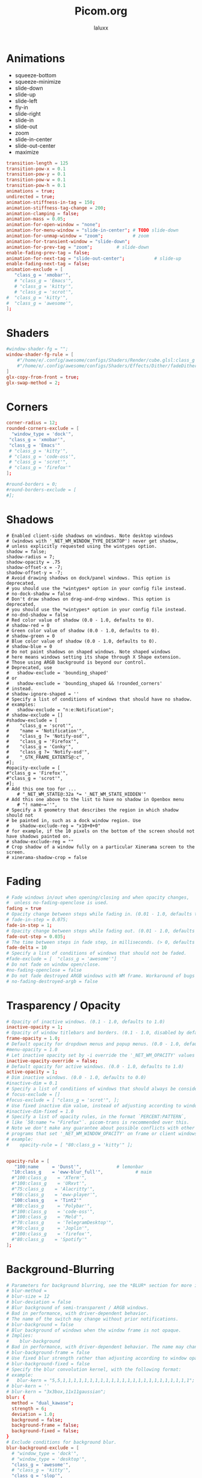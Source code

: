 #+TITLE: Picom.org
#+AUTHOR: laluxx
#+DESCRIPTION: Picom configuration
#+STARTUP: showeverything
#+PROPERTY: header-args :tangle picom.conf
#+auto_tangle: t


* Animations
- squeeze-bottom
- squeeze-minimize
- slide-down
- slide-up
- slide-left
- fly-in
- slide-right
- slide-in
- slide-out
- zoom
- slide-in-center
- slide-out-center
- maximize
#+begin_src conf
transition-length = 125
transition-pow-x = 0.1
transition-pow-y = 0.1
transition-pow-w = 0.1
transition-pow-h = 0.1
animations = true;
undirected = true;
animation-stiffness-in-tag = 150;
animation-stiffness-tag-change = 200;
animation-clamping = false;
animation-mass = 0.05;
animation-for-open-window = "none";
animation-for-menu-window = "slide-in-center"; # TODO slide-down
animation-for-unmap-window = "zoom";           # zoom
animation-for-transient-window = "slide-down";
animation-for-prev-tag = "zoom";         # slide-down
enable-fading-prev-tag = false;
animation-for-next-tag = "slide-out-center";           # slide-up
enable-fading-next-tag = false;
animation-exclude = [
   "class_g = 'xmobar'",
   # "class_g = 'Emacs'",
   # "class_g = 'kitty'",
   # "class_g = 'scrot'",
#  "class_g = 'kitty'",
#  "class_g = 'awesome'",
];

#+end_src
* Shaders
#+begin_src conf
#window-shader-fg = "";
window-shader-fg-rule = [
    #"/home/e/.config/awesome/configs/Shaders/Render/cube.glsl:class_g = 'kitty'"
    #"/home/e/.config/awesome/configs/Shaders/Effects/Dither/fadeDither.glsl:class_g = 'kitty'"
]
glx-copy-from-front = true;
glx-swap-method = 2;
#+end_src
* Corners
#+begin_src conf
corner-radius = 12;
rounded-corners-exclude = [
  "window_type = 'dock'",
 "class_g = 'xmobar'",
 "class_g = 'Emacs'"
 # "class_g = 'kitty'",
 # "class_g = 'code-oss'",
 # "class_g = 'scrot'",
 # "class_g = 'firefox'"
];

#round-borders = 0;
#round-borders-exclude = [
#];
#+end_src
* Shadows
#+begin_src shell
# Enabled client-side shadows on windows. Note desktop windows
# (windows with '_NET_WM_WINDOW_TYPE_DESKTOP') never get shadow,
# unless explicitly requested using the wintypes option.
shadow = false;
shadow-radius = 7;
shadow-opacity = .75
shadow-offset-x = -7;
shadow-offset-y = -7;
# Avoid drawing shadows on dock/panel windows. This option is deprecated,
# you should use the *wintypes* option in your config file instead.
# no-dock-shadow = false
# Don't draw shadows on drag-and-drop windows. This option is deprecated,
# you should use the *wintypes* option in your config file instead.
# no-dnd-shadow = false
# Red color value of shadow (0.0 - 1.0, defaults to 0).
# shadow-red = 0
# Green color value of shadow (0.0 - 1.0, defaults to 0).
# shadow-green = 0
# Blue color value of shadow (0.0 - 1.0, defaults to 0).
# shadow-blue = 0
# Do not paint shadows on shaped windows. Note shaped windows
# here means windows setting its shape through X Shape extension.
# Those using ARGB background is beyond our control.
# Deprecated, use
#   shadow-exclude = 'bounding_shaped'
# or
#   shadow-exclude = 'bounding_shaped && !rounded_corners'
# instead.
# shadow-ignore-shaped = ''
# Specify a list of conditions of windows that should have no shadow.
# examples:
#   shadow-exclude = "n:e:Notification";
# shadow-exclude = []
#shadow-exclude = [
#    "class_g = 'scrot'",
#    "name = 'Notification'",
#    "class_g ?= 'Notify-osd'",
#    "class_g = 'Firefox'",
#    "class_g = 'Conky'",
#    "class_g ?= 'Notify-osd'",
#    "_GTK_FRAME_EXTENTS@:c",
#];
#opacity-exclude = [
#"class_g = 'Firefox'",
#"class_g = 'scrot'",
#];
# Add this one too for ...
    # "_NET_WM_STATE@:32a *= '_NET_WM_STATE_HIDDEN'"
# Add this one above to the list to have no shadow in Openbox menu
	# "! name~=''",
# Specify a X geometry that describes the region in which shadow should not
# be painted in, such as a dock window region. Use
#    shadow-exclude-reg = "x10+0+0"
# for example, if the 10 pixels on the bottom of the screen should not have shadows painted on.
# shadow-exclude-reg = ""
# Crop shadow of a window fully on a particular Xinerama screen to the screen.
# xinerama-shadow-crop = false
#+end_src
* Fading
#+begin_src conf
# Fade windows in/out when opening/closing and when opacity changes,
#  unless no-fading-openclose is used.
fading = true
# Opacity change between steps while fading in. (0.01 - 1.0, defaults to 0.028)
# fade-in-step = 0.075;
fade-in-step = 1;
# Opacity change between steps while fading out. (0.01 - 1.0, defaults to 0.03)
fade-out-step = 0.035;
# The time between steps in fade step, in milliseconds. (> 0, defaults to 10)
fade-delta = 10
# Specify a list of conditions of windows that should not be faded.
#fade-exclude = [  "class_g = 'awesome'"]
# Do not fade on window open/close.
#no-fading-openclose = false
# Do not fade destroyed ARGB windows with WM frame. Workaround of bugs in Openbox, Fluxbox, etc.
# no-fading-destroyed-argb = false
#+end_src
* Trasparency / Opacity
#+begin_src conf
# Opacity of inactive windows. (0.1 - 1.0, defaults to 1.0)
inactive-opacity = 1;
# Opacity of window titlebars and borders. (0.1 - 1.0, disabled by default)
frame-opacity = 1.0;
# Default opacity for dropdown menus and popup menus. (0.0 - 1.0, defaults to 1.0)
#menu-opacity = 1.0
# Let inactive opacity set by -i override the '_NET_WM_OPACITY' values of windows.
inactive-opacity-override = false;
# Default opacity for active windows. (0.0 - 1.0, defaults to 1.0)
active-opacity = 1;
# Dim inactive windows. (0.0 - 1.0, defaults to 0.0)
#inactive-dim = 0.1
# Specify a list of conditions of windows that should always be considered focused.
# focus-exclude = []
#focus-exclude = [ "class_g = 'scrot'", ];
# Use fixed inactive dim value, instead of adjusting according to window opacity.
#inactive-dim-fixed = 1.0
# Specify a list of opacity rules, in the format `PERCENT:PATTERN`,
# like `50:name *= "Firefox"`. picom-trans is recommended over this.
# Note we don't make any guarantee about possible conflicts with other
# programs that set '_NET_WM_WINDOW_OPACITY' on frame or client windows.
# example:
#    opacity-rule = [ "80:class_g = 'kitty'" ];


opacity-rule = [
   "100:name     = 'Dunst'",             # lemonbar
  "10:class_g    = 'eww-blur_full'",            # maim
  #"100:class_g    = 'XTerm'",
  #"100:class_g    = 'URxvt'",
  #"75:class_g    = 'Alacritty'",
  #"60:class_g    = 'eww-player'",
  "100:class_g    = 'Tint2'"
  #"80:class_g     = 'Polybar'",
  #"100:class_g    = 'code-oss'",
  #"100:class_g    = 'Meld'",
  #"70:class_g     = 'TelegramDesktop'",
  #"90:class_g     = 'Joplin'",
  #"100:class_g    = 'firefox'",
  #"80:class_g    = 'Spotify'"
];
#+end_src
* Background-Blurring
#+begin_src conf
# Parameters for background blurring, see the *BLUR* section for more information.
# blur-method =
# blur-size = 12
# blur-deviation = false
# Blur background of semi-transparent / ARGB windows.
# Bad in performance, with driver-dependent behavior.
# The name of the switch may change without prior notifications.
# blur-background = false
# Blur background of windows when the window frame is not opaque.
# Implies:
#    blur-background
# Bad in performance, with driver-dependent behavior. The name may change.
# blur-background-frame = false
# Use fixed blur strength rather than adjusting according to window opacity.
# blur-background-fixed = false
# Specify the blur convolution kernel, with the following format:
# example:
#   blur-kern = "5,5,1,1,1,1,1,1,1,1,1,1,1,1,1,1,1,1,1,1,1,1,1,1,1,1";
# blur-kern = ''
# blur-kern = "3x3box,11x11gaussian";
blur: {
  method = "dual_kawase";
  strength = 6;
  deviation = 1.0;
  background = false;
  background-frame = false;
  background-fixed = false;
}
# Exclude conditions for background blur.
blur-background-exclude = [
  # "window_type = 'dock'",
  # "window_type = 'desktop'",
  "class_g = 'awesome'",
  # "class_g = 'kitty'",
  "class_g = 'slop'",
  "_GTK_FRAME_EXTENTS@:c"
];
#+end_src
* General-Settings
#+begin_src conf
# daemon = false; # Daemonize process. Fork to background after initialization. Causes issues with certain (badly-written) drivers.
experimental-backends = true;
backend = "glx"; # Specify the backend to use: `xrender`, `glx`, or `xr_glx_hybrid` "`xrender` is the default one.".
#vsync = false;  Enable/disable VSync.
# Enable remote control via D-Bus. See the *D-BUS API* section below for more details.
# dbus = false
# Try to detect WM windows (a non-override-redirect window with no
# child that has 'WM_STATE') and mark them as active.
mark-wmwin-focused = true;
# Mark override-redirect windows that doesn't have a child window with 'WM_STATE' focused.
mark-ovredir-focused = true;
# Try to detect windows with rounded corners and don't consider them
# shaped windows. The accuracy is not very high, unfortunately.
detect-rounded-corners = true;
# Detect '_NET_WM_OPACITY' on client windows, useful for window managers
# not passing '_NET_WM_OPACITY' of client windows to frame windows.
detect-client-opacity = false;
# Limit picom to repaint at most once every 1 / 'refresh_rate' second to
# boost performance. This should not be used with
#   vsync drm/opengl/opengl-oml
# as they essentially does sw-opti's job already,
# unless you wish to specify a lower refresh rate than the actual value.
# sw-opti =
# Use EWMH '_NET_ACTIVE_WINDOW' to determine currently focused window,
# rather than listening to 'FocusIn'/'FocusOut' event. Might have more accuracy,
# provided that the WM supports it.
use-ewmh-active-win = true
# Unredirect all windows if a full-screen opaque window is detected,
# to maximize performance for full-screen windows. Known to cause flickering
# when redirecting/unredirecting windows. paint-on-overlay may make the flickering less obvious.
unredir-if-possible = false
# Delay before unredirecting the window, in milliseconds. Defaults to 0.
#unredir-if-possible-delay = 0
# Conditions of windows that shouldn't be considered full-screen for unredirecting screen.
# unredir-if-possible-exclude = []
# Use 'WM_TRANSIENT_FOR' to group windows, and consider windows
# in the same group focused at the same time.
# detect-transient = false
detect-transient = true
# Use 'WM_CLIENT_LEADER' to group windows, and consider windows in the same
# group focused at the same time. 'WM_TRANSIENT_FOR' has higher priority if
# detect-transient is enabled, too.
# detect-client-leader = false
detect-client-leader = true
# Resize damaged region by a specific number of pixels.
# A positive value enlarges it while a negative one shrinks it.
# If the value is positive, those additional pixels will not be actually painted
# to screen, only used in blur calculation, and such. (Due to technical limitations,
# with use-damage, those pixels will still be incorrectly painted to screen.)
# Primarily used to fix the line corruption issues of blur,
# in which case you should use the blur radius value here
# (e.g. with a 3x3 kernel, you should use `--resize-damage 1`,
# with a 5x5 one you use `--resize-damage 2`, and so on).
# May or may not work with *--glx-no-stencil*. Shrinking doesn't function correctly.
# resize-damage = 1
# Specify a list of conditions of windows that should be painted with inverted color.
# Resource-hogging, and is not well tested.
# invert-color-include = []
# GLX backend: Avoid using stencil buffer, useful if you don't have a stencil buffer.
# Might cause incorrect opacity when rendering transparent content (but never
# practically happened) and may not work with blur-background.
# My tests show a 15% performance boost. Recommended.
glx-no-stencil = true
# GLX backend: Avoid rebinding pixmap on window damage.
# Probably could improve performance on rapid window content changes,
# but is known to break things on some drivers (LLVMpipe, xf86-video-intel, etc.).
# Recommended if it works.
glx-no-rebind-pixmap = true
# Disable the use of damage information.
# This cause the whole screen to be redrawn everytime, instead of the part of the screen
# has actually changed. Potentially degrades the performance, but might fix some artifacts.
# The opposing option is use-damage
#use-damage = true (Causing Weird Black semi opaque rectangles when terminal is opened)
#Changing use-damage to false fixes the problem
use-damage = false
# Use X Sync fence to sync clients' draw calls, to make sure all draw
# calls are finished before picom starts drawing. Needed on nvidia-drivers
# with GLX backend for some users.
xrender-sync-fence = true
# Force all windows to be painted with blending. Useful if you
# have a glx-fshader-win that could turn opaque pixels transparent.
force-win-blend = true
# Do not use EWMH to detect fullscreen windows.
# Reverts to checking if a window is fullscreen based only on its size and coordinates.
no-ewmh-fullscreen = false
# Dimming bright windows so their brightness doesn't exceed this set value.
# Brightness of a window is estimated by averaging all pixels in the window,
# so this could comes with a performance hit.
# Setting this to 1.0 disables this behaviour. Requires --use-damage to be disabled. (default: 1.0)
# max-brightness = 1.0
# Make transparent windows clip other windows like non-transparent windows do,
# instead of blending on top of them.
transparent-clipping = false
# Set the log level. Possible values are:
#  "trace", "debug", "info", "warn", "error"
# in increasing level of importance. Case doesn't matter.
# If using the "TRACE" log level, it's better to log into a file
# using *--log-file*, since it can generate a huge stream of logs.
# log-level = "debug"
log-level = "warn";
# Set the log file.
# If *--log-file* is never specified, logs will be written to stderr.
# Otherwise, logs will to written to the given file, though some of the early
# logs might still be written to the stderr.
# When setting this option from the config file, it is recommended to use an absolute path.
# log-file = '/path/to/your/log/file'
# Show all X errors (for debugging)
# show-all-xerrors = false
# Write process ID to a file.
# write-pid-path = '/path/to/your/log/file'
# Window type settings
# 'WINDOW_TYPE' is one of the 15 window types defined in EWMH standard:
#     "unknown", "desktop", "dock", "toolbar", "menu", "utility",
#     "splash", "dialog", "normal", "dropdown_menu", "popup_menu",
#     "tooltip", "notification", "combo", and "dnd".
# Following per window-type options are available: ::
#   fade, shadow:::
#     Controls window-type-specific shadow and fade settings.
#
#   opacity:::
#     Controls default opacity of the window type.
#   focus:::
#     Controls whether the window of this type is to be always considered focused.
#     (By default, all window types except "normal" and "dialog" has this on.)
#   full-shadow:::
#     Controls whether shadow is drawn under the parts of the window that you
#     normally won't be able to see. Useful when the window has parts of it
#     transparent, and you want shadows in those areas.
#   redir-ignore:::
#     Controls whether this type of windows should cause screen to become
#     redirected again after been unredirected. If you have unredir-if-possible
#     set, and doesn't want certain window to cause unnecessary screen redirection,
#     you can set this to `true`.
wintypes:
{
  tooltip = { fade = true; shadow = true; opacity = 0.75; focus = true; full-shadow = false; }
  dock = { shadow = false; clip-shadow-above = true; }
  dnd = { shadow = false; }
  popup_menu = { opacity = 0.8; }
  dropdown_menu = { opacity = 0.8; }
};
#+end_src
